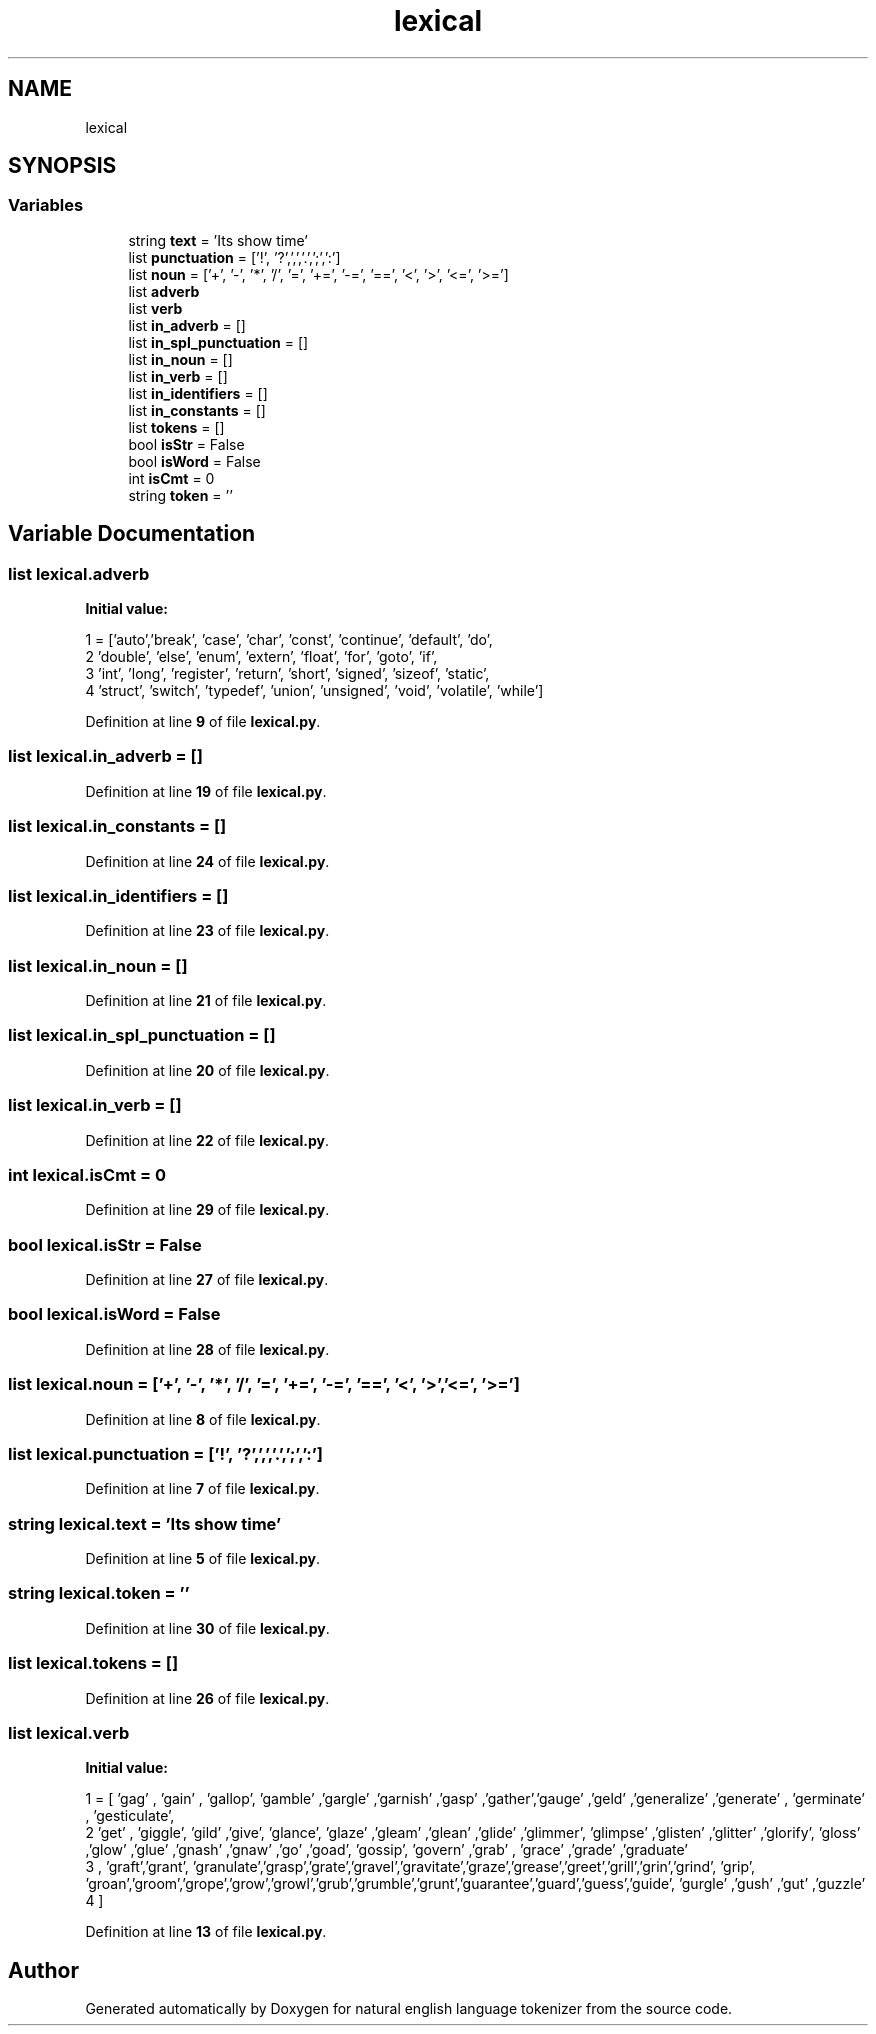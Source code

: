 .TH "lexical" 3 "Mon Dec 12 2022" "natural english language tokenizer" \" -*- nroff -*-
.ad l
.nh
.SH NAME
lexical
.SH SYNOPSIS
.br
.PP
.SS "Variables"

.in +1c
.ti -1c
.RI "string \fBtext\fP = 'Its show time'"
.br
.ti -1c
.RI "list \fBpunctuation\fP = ['!', '?',',','\&.',';',':']"
.br
.ti -1c
.RI "list \fBnoun\fP = ['+', '\-', '*', '/', '=', '+=', '\-=', '==', '<', '>', '<=', '>=']"
.br
.ti -1c
.RI "list \fBadverb\fP"
.br
.ti -1c
.RI "list \fBverb\fP"
.br
.ti -1c
.RI "list \fBin_adverb\fP = []"
.br
.ti -1c
.RI "list \fBin_spl_punctuation\fP = []"
.br
.ti -1c
.RI "list \fBin_noun\fP = []"
.br
.ti -1c
.RI "list \fBin_verb\fP = []"
.br
.ti -1c
.RI "list \fBin_identifiers\fP = []"
.br
.ti -1c
.RI "list \fBin_constants\fP = []"
.br
.ti -1c
.RI "list \fBtokens\fP = []"
.br
.ti -1c
.RI "bool \fBisStr\fP = False"
.br
.ti -1c
.RI "bool \fBisWord\fP = False"
.br
.ti -1c
.RI "int \fBisCmt\fP = 0"
.br
.ti -1c
.RI "string \fBtoken\fP = ''"
.br
.in -1c
.SH "Variable Documentation"
.PP 
.SS "list lexical\&.adverb"
\fBInitial value:\fP
.PP
.nf
1 =  ['auto','break', 'case', 'char', 'const', 'continue', 'default', 'do', 
2             'double', 'else', 'enum', 'extern', 'float', 'for', 'goto', 'if', 
3             'int', 'long', 'register', 'return', 'short', 'signed', 'sizeof', 'static', 
4             'struct', 'switch', 'typedef', 'union', 'unsigned', 'void', 'volatile', 'while']
.fi
.PP
Definition at line \fB9\fP of file \fBlexical\&.py\fP\&.
.SS "list lexical\&.in_adverb = []"

.PP
Definition at line \fB19\fP of file \fBlexical\&.py\fP\&.
.SS "list lexical\&.in_constants = []"

.PP
Definition at line \fB24\fP of file \fBlexical\&.py\fP\&.
.SS "list lexical\&.in_identifiers = []"

.PP
Definition at line \fB23\fP of file \fBlexical\&.py\fP\&.
.SS "list lexical\&.in_noun = []"

.PP
Definition at line \fB21\fP of file \fBlexical\&.py\fP\&.
.SS "list lexical\&.in_spl_punctuation = []"

.PP
Definition at line \fB20\fP of file \fBlexical\&.py\fP\&.
.SS "list lexical\&.in_verb = []"

.PP
Definition at line \fB22\fP of file \fBlexical\&.py\fP\&.
.SS "int lexical\&.isCmt = 0"

.PP
Definition at line \fB29\fP of file \fBlexical\&.py\fP\&.
.SS "bool lexical\&.isStr = False"

.PP
Definition at line \fB27\fP of file \fBlexical\&.py\fP\&.
.SS "bool lexical\&.isWord = False"

.PP
Definition at line \fB28\fP of file \fBlexical\&.py\fP\&.
.SS "list lexical\&.noun = ['+', '\-', '*', '/', '=', '+=', '\-=', '==', '<', '>', '<=', '>=']"

.PP
Definition at line \fB8\fP of file \fBlexical\&.py\fP\&.
.SS "list lexical\&.punctuation = ['!', '?',',','\&.',';',':']"

.PP
Definition at line \fB7\fP of file \fBlexical\&.py\fP\&.
.SS "string lexical\&.text = 'Its show time'"

.PP
Definition at line \fB5\fP of file \fBlexical\&.py\fP\&.
.SS "string lexical\&.token = ''"

.PP
Definition at line \fB30\fP of file \fBlexical\&.py\fP\&.
.SS "list lexical\&.tokens = []"

.PP
Definition at line \fB26\fP of file \fBlexical\&.py\fP\&.
.SS "list lexical\&.verb"
\fBInitial value:\fP
.PP
.nf
1 =  [ 'gag' , 'gain' , 'gallop', 'gamble' ,'gargle' ,'garnish' ,'gasp' ,'gather','gauge' ,'geld' ,'generalize' ,'generate' , 'germinate' , 'gesticulate', 
2  'get' , 'giggle', 'gild' ,'give', 'glance', 'glaze' ,'gleam' ,'glean' ,'glide' ,'glimmer', 'glimpse' ,'glisten' ,'glitter' ,'glorify', 'gloss' ,'glow' ,'glue' ,'gnash' ,'gnaw' ,'go' ,'goad', 'gossip',  'govern' ,'grab' , 'grace' ,'grade' ,'graduate' 
3 , 'graft','grant', 'granulate','grasp','grate','gravel','gravitate','graze','grease','greet','grill','grin','grind', 'grip', 'groan','groom','grope','grow','growl','grub','grumble','grunt','guarantee','guard','guess','guide', 'gurgle' ,'gush' ,'gut' ,'guzzle' 
4 ]
.fi
.PP
Definition at line \fB13\fP of file \fBlexical\&.py\fP\&.
.SH "Author"
.PP 
Generated automatically by Doxygen for natural english language tokenizer from the source code\&.
